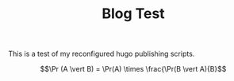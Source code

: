 #+TITLE: Blog Test
#+draft: true
#+tags[]: 
#+date: 
#+mathjax:  

This is a test of my reconfigured hugo publishing scripts.

\[\Pr (A \vert B) = \Pr(A) \times \frac{\Pr(B \vert A){B}\]

